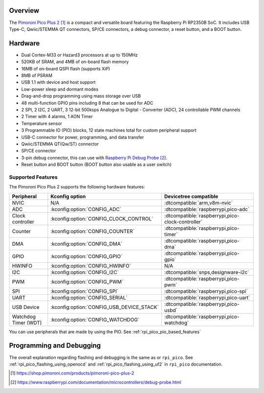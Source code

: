 .. zephyr:board:: pico_plus2

Overview
********

The `Pimoroni Pico Plus 2`_ is a compact and versatile board featuring the Raspberry Pi RP2350B SoC.
It includes USB Type-C, Qwiic/STEMMA QT connectors, SP/CE connectors, a debug connector,
a reset button, and a BOOT button.

Hardware
********

- Dual Cortex-M33 or Hazard3 processors at up to 150MHz
- 520KB of SRAM, and 4MB of on-board flash memory
- 16MB of on-board QSPI flash (supports XiP)
- 8MB of PSRAM
- USB 1.1 with device and host support
- Low-power sleep and dormant modes
- Drag-and-drop programming using mass storage over USB
- 48 multi-function GPIO pins including 8 that can be used for ADC
- 2 SPI, 2 I2C, 2 UART, 3 12-bit 500ksps Analogue to Digital - Converter (ADC), 24 controllable PWM channels
- 2 Timer with 4 alarms, 1 AON Timer
- Temperature sensor
- 3 Programmable IO (PIO) blocks, 12 state machines total for custom peripheral support
- USB-C connector for power, programming, and data transfer
- Qwiic/STEMMA QT(Qw/ST) connector
- SP/CE connector
- 3-pin debug connector, this can use with `Raspberry Pi Debug Probe`_.
- Reset button and BOOT button (BOOT button also usable as a user switch)

Supported Features
==================

The Pimoroni Pico Plus 2 supports the following hardware features:

.. list-table::
   :header-rows: 1

   * - Peripheral
     - Kconfig option
     - Devicetree compatible
   * - NVIC
     - N/A
     - :dtcompatible:`arm,v8m-nvic`
   * - ADC
     - :kconfig:option:`CONFIG_ADC`
     - :dtcompatible:`raspberrypi,pico-adc`
   * - Clock controller
     - :kconfig:option:`CONFIG_CLOCK_CONTROL`
     - :dtcompatible:`raspberrypi,pico-clock-controller`
   * - Counter
     - :kconfig:option:`CONFIG_COUNTER`
     - :dtcompatible:`raspberrypi,pico-timer`
   * - DMA
     - :kconfig:option:`CONFIG_DMA`
     - :dtcompatible:`raspberrypi,pico-dma`
   * - GPIO
     - :kconfig:option:`CONFIG_GPIO`
     - :dtcompatible:`raspberrypi,pico-gpio`
   * - HWINFO
     - :kconfig:option:`CONFIG_HWINFO`
     - N/A
   * - I2C
     - :kconfig:option:`CONFIG_I2C`
     - :dtcompatible:`snps,designware-i2c`
   * - PWM
     - :kconfig:option:`CONFIG_PWM`
     - :dtcompatible:`raspberrypi,pico-pwm`
   * - SPI
     - :kconfig:option:`CONFIG_SPI`
     - :dtcompatible:`raspberrypi,pico-spi`
   * - UART
     - :kconfig:option:`CONFIG_SERIAL`
     - :dtcompatible:`raspberrypi,pico-uart`
   * - USB Device
     - :kconfig:option:`CONFIG_USB_DEVICE_STACK`
     - :dtcompatible:`raspberrypi,pico-usbd`
   * - Watchdog Timer (WDT)
     - :kconfig:option:`CONFIG_WATCHDOG`
     - :dtcompatible:`raspberrypi,pico-watchdog`

You can use peripherals that are made by using the PIO.
See :ref:`rpi_pico_pio_based_features`


Programming and Debugging
*************************

The overall explanation regarding flashing and debugging is the same as or ``rpi_pico``.
See :ref:`rpi_pico_flashing_using_openocd` and :ref:`rpi_pico_flashing_using_uf2`
in ``rpi_pico`` documentation.

.. zephyr-app-commands::
   :zephyr-app: samples/basic/blinky
   :board: pico_plus2
   :goals: build flash
   :gen-args: -DOPENOCD=/usr/local/bin/openocd

.. target-notes::

.. _Pimoroni Pico Plus 2:
  https://shop.pimoroni.com/products/pimoroni-pico-plus-2

.. _Raspberry Pi Debug Probe:
   https://www.raspberrypi.com/documentation/microcontrollers/debug-probe.html

